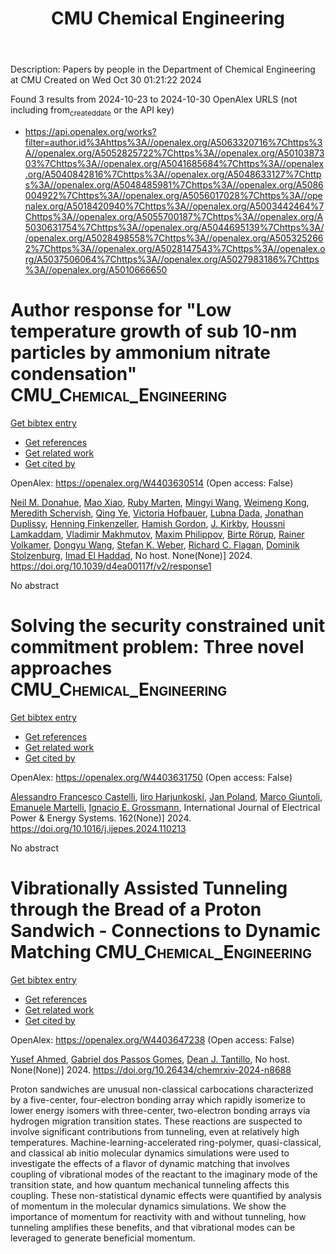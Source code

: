 #+TITLE: CMU Chemical Engineering
Description: Papers by people in the Department of Chemical Engineering at CMU
Created on Wed Oct 30 01:21:22 2024

Found 3 results from 2024-10-23 to 2024-10-30
OpenAlex URLS (not including from_created_date or the API key)
- [[https://api.openalex.org/works?filter=author.id%3Ahttps%3A//openalex.org/A5063320716%7Chttps%3A//openalex.org/A5052825722%7Chttps%3A//openalex.org/A5010387303%7Chttps%3A//openalex.org/A5041685684%7Chttps%3A//openalex.org/A5040842816%7Chttps%3A//openalex.org/A5048633127%7Chttps%3A//openalex.org/A5048485981%7Chttps%3A//openalex.org/A5086004922%7Chttps%3A//openalex.org/A5056017028%7Chttps%3A//openalex.org/A5018420940%7Chttps%3A//openalex.org/A5003442464%7Chttps%3A//openalex.org/A5055700187%7Chttps%3A//openalex.org/A5030631754%7Chttps%3A//openalex.org/A5044695139%7Chttps%3A//openalex.org/A5028498558%7Chttps%3A//openalex.org/A5053252662%7Chttps%3A//openalex.org/A5028147543%7Chttps%3A//openalex.org/A5037506064%7Chttps%3A//openalex.org/A5027983186%7Chttps%3A//openalex.org/A5010666650]]

* Author response for "Low temperature growth of sub 10-nm particles by ammonium nitrate condensation"  :CMU_Chemical_Engineering:
:PROPERTIES:
:UUID: https://openalex.org/W4403630514
:TOPICS: Antireflective Thin-Film Materials, First-Principles Calculations for III-Nitride Semiconductors
:PUBLICATION_DATE: 2024-10-17
:END:    
    
[[elisp:(doi-add-bibtex-entry "https://doi.org/10.1039/d4ea00117f/v2/response1")][Get bibtex entry]] 

- [[elisp:(progn (xref--push-markers (current-buffer) (point)) (oa--referenced-works "https://openalex.org/W4403630514"))][Get references]]
- [[elisp:(progn (xref--push-markers (current-buffer) (point)) (oa--related-works "https://openalex.org/W4403630514"))][Get related work]]
- [[elisp:(progn (xref--push-markers (current-buffer) (point)) (oa--cited-by-works "https://openalex.org/W4403630514"))][Get cited by]]

OpenAlex: https://openalex.org/W4403630514 (Open access: False)
    
[[https://openalex.org/A5041685684][Neil M. Donahue]], [[https://openalex.org/A5101986613][Mao Xiao]], [[https://openalex.org/A5076543442][Ruby Marten]], [[https://openalex.org/A5100768996][Mingyi Wang]], [[https://openalex.org/A5046351966][Weimeng Kong]], [[https://openalex.org/A5038957567][Meredith Schervish]], [[https://openalex.org/A5100347580][Qing Ye]], [[https://openalex.org/A5012274245][Victoria Hofbauer]], [[https://openalex.org/A5049539173][Lubna Dada]], [[https://openalex.org/A5088633919][Jonathan Duplissy]], [[https://openalex.org/A5081639490][Henning Finkenzeller]], [[https://openalex.org/A5086004922][Hamish Gordon]], [[https://openalex.org/A5009274507][J. Kirkby]], [[https://openalex.org/A5014138176][Houssni Lamkaddam]], [[https://openalex.org/A5036074857][Vladimir Makhmutov]], [[https://openalex.org/A5090585494][Maxim Philippov]], [[https://openalex.org/A5022780485][Birte Rörup]], [[https://openalex.org/A5018521569][Rainer Volkamer]], [[https://openalex.org/A5100764279][Dongyu Wang]], [[https://openalex.org/A5041814082][Stefan K. Weber]], [[https://openalex.org/A5012711441][Richard C. Flagan]], [[https://openalex.org/A5063223340][Dominik Stolzenburg]], [[https://openalex.org/A5080319960][Imad El Haddad]], No host. None(None)] 2024. https://doi.org/10.1039/d4ea00117f/v2/response1 
     
No abstract    

    

* Solving the security constrained unit commitment problem: Three novel approaches  :CMU_Chemical_Engineering:
:PROPERTIES:
:UUID: https://openalex.org/W4403631750
:TOPICS: Electricity Market Operation and Optimization, Scheduling Problems in Manufacturing Systems, Distributed Coordination in Online Robotics Research
:PUBLICATION_DATE: 2024-10-22
:END:    
    
[[elisp:(doi-add-bibtex-entry "https://doi.org/10.1016/j.ijepes.2024.110213")][Get bibtex entry]] 

- [[elisp:(progn (xref--push-markers (current-buffer) (point)) (oa--referenced-works "https://openalex.org/W4403631750"))][Get references]]
- [[elisp:(progn (xref--push-markers (current-buffer) (point)) (oa--related-works "https://openalex.org/W4403631750"))][Get related work]]
- [[elisp:(progn (xref--push-markers (current-buffer) (point)) (oa--cited-by-works "https://openalex.org/W4403631750"))][Get cited by]]

OpenAlex: https://openalex.org/W4403631750 (Open access: False)
    
[[https://openalex.org/A5026062813][Alessandro Francesco Castelli]], [[https://openalex.org/A5034091365][Iiro Harjunkoski]], [[https://openalex.org/A5086584072][Jan Poland]], [[https://openalex.org/A5042826601][Marco Giuntoli]], [[https://openalex.org/A5020653800][Emanuele Martelli]], [[https://openalex.org/A5056017028][Ignacio E. Grossmann]], International Journal of Electrical Power & Energy Systems. 162(None)] 2024. https://doi.org/10.1016/j.ijepes.2024.110213 
     
No abstract    

    

* Vibrationally Assisted Tunneling through the Bread of a Proton Sandwich - Connections to Dynamic Matching  :CMU_Chemical_Engineering:
:PROPERTIES:
:UUID: https://openalex.org/W4403647238
:TOPICS: Molecular Electronic Devices and Systems, Advancements in Density Functional Theory, Molecular Structure Determination using Rotational Spectroscopy
:PUBLICATION_DATE: 2024-10-22
:END:    
    
[[elisp:(doi-add-bibtex-entry "https://doi.org/10.26434/chemrxiv-2024-n8688")][Get bibtex entry]] 

- [[elisp:(progn (xref--push-markers (current-buffer) (point)) (oa--referenced-works "https://openalex.org/W4403647238"))][Get references]]
- [[elisp:(progn (xref--push-markers (current-buffer) (point)) (oa--related-works "https://openalex.org/W4403647238"))][Get related work]]
- [[elisp:(progn (xref--push-markers (current-buffer) (point)) (oa--cited-by-works "https://openalex.org/W4403647238"))][Get cited by]]

OpenAlex: https://openalex.org/W4403647238 (Open access: False)
    
[[https://openalex.org/A5004687477][Yusef Ahmed]], [[https://openalex.org/A5048633127][Gabriel dos Passos Gomes]], [[https://openalex.org/A5079094106][Dean J. Tantillo]], No host. None(None)] 2024. https://doi.org/10.26434/chemrxiv-2024-n8688 
     
Proton sandwiches are unusual non-classical carbocations characterized by a five-center, four-electron bonding array which rapidly isomerize to lower energy isomers with three-center, two-electron bonding arrays via hydrogen migration transition states. These reactions are suspected to involve significant contributions from tunneling, even at relatively high temperatures. Machine-learning-accelerated ring-polymer, quasi-classical, and classical ab initio molecular dynamics simulations were used to investigate the effects of a flavor of dynamic matching that involves coupling of vibrational modes of the reactant to the imaginary mode of the transition state, and how quantum mechanical tunneling affects this coupling. These non-statistical dynamic effects were quantified by analysis of momentum in the molecular dynamics simulations. We show the importance of momentum for reactivity with and without tunneling, how tunneling amplifies these benefits, and that vibrational modes can be leveraged to generate beneficial momentum.    

    
